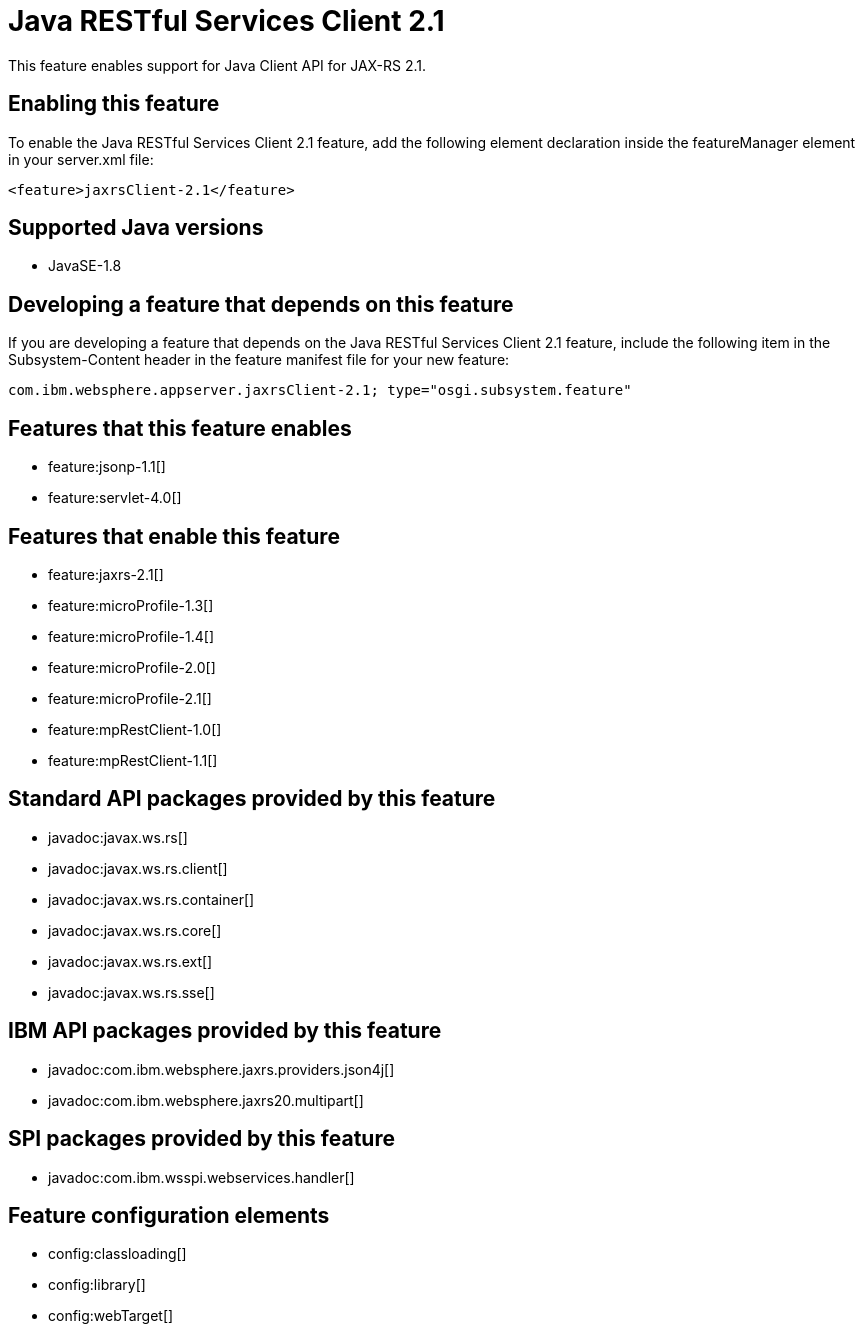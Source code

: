 = Java RESTful Services Client 2.1
:linkcss: 
:page-layout: feature
:nofooter: 

This feature enables support for Java Client API for JAX-RS 2.1.

== Enabling this feature
To enable the Java RESTful Services Client 2.1 feature, add the following element declaration inside the featureManager element in your server.xml file:


----
<feature>jaxrsClient-2.1</feature>
----

== Supported Java versions

* JavaSE-1.8

== Developing a feature that depends on this feature
If you are developing a feature that depends on the Java RESTful Services Client 2.1 feature, include the following item in the Subsystem-Content header in the feature manifest file for your new feature:


[source,]
----
com.ibm.websphere.appserver.jaxrsClient-2.1; type="osgi.subsystem.feature"
----

== Features that this feature enables
* feature:jsonp-1.1[]
* feature:servlet-4.0[]

== Features that enable this feature
* feature:jaxrs-2.1[]
* feature:microProfile-1.3[]
* feature:microProfile-1.4[]
* feature:microProfile-2.0[]
* feature:microProfile-2.1[]
* feature:mpRestClient-1.0[]
* feature:mpRestClient-1.1[]

== Standard API packages provided by this feature
* javadoc:javax.ws.rs[]
* javadoc:javax.ws.rs.client[]
* javadoc:javax.ws.rs.container[]
* javadoc:javax.ws.rs.core[]
* javadoc:javax.ws.rs.ext[]
* javadoc:javax.ws.rs.sse[]

== IBM API packages provided by this feature
* javadoc:com.ibm.websphere.jaxrs.providers.json4j[]
* javadoc:com.ibm.websphere.jaxrs20.multipart[]

== SPI packages provided by this feature
* javadoc:com.ibm.wsspi.webservices.handler[]

== Feature configuration elements
* config:classloading[]
* config:library[]
* config:webTarget[]

